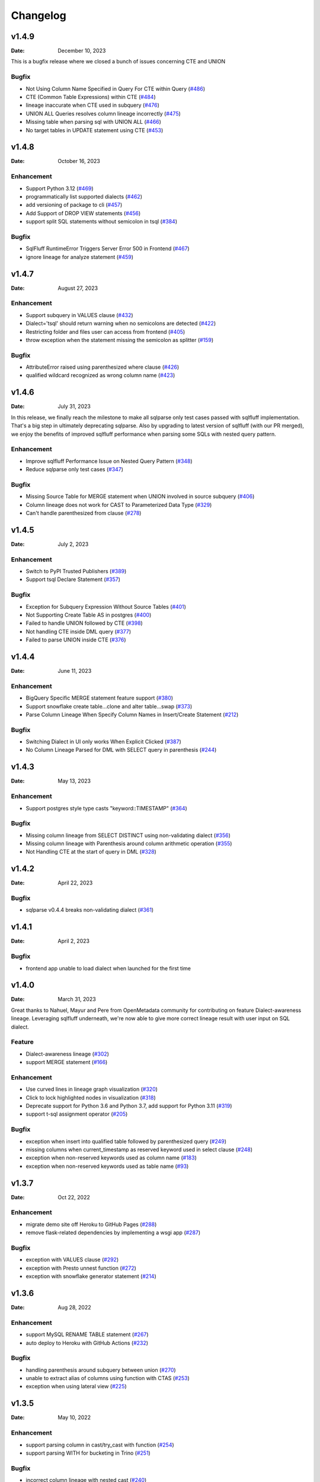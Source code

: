 *********
Changelog
*********

v1.4.9
======
:Date: December 10, 2023

This is a bugfix release where we closed a bunch of issues concerning CTE and UNION

Bugfix
-------------
* Not Using Column Name Specified in Query For CTE within Query (`#486 <https://github.com/reata/sqllineage/issues/486>`_)
* CTE (Common Table Expressions) within CTE (`#484 <https://github.com/reata/sqllineage/issues/484>`_)
* lineage inaccurate when CTE used in subquery (`#476 <https://github.com/reata/sqllineage/issues/476>`_)
* UNION ALL Queries resolves column lineage incorrectly (`#475 <https://github.com/reata/sqllineage/issues/475>`_)
* Missing table when parsing sql with UNION ALL (`#466 <https://github.com/reata/sqllineage/issues/466>`_)
* No target tables in UPDATE statement using CTE (`#453 <https://github.com/reata/sqllineage/issues/453>`_)

v1.4.8
======
:Date: October 16, 2023

Enhancement
-------------
* Support Python 3.12 (`#469 <https://github.com/reata/sqllineage/issues/469>`_)
* programmatically list supported dialects (`#462 <https://github.com/reata/sqllineage/issues/462>`_)
* add versioning of package to cli (`#457 <https://github.com/reata/sqllineage/issues/457>`_)
* Add Support of DROP VIEW statements  (`#456 <https://github.com/reata/sqllineage/issues/456>`_)
* support split SQL statements without semicolon in tsql (`#384 <https://github.com/reata/sqllineage/issues/384>`_)

Bugfix
-------------
* SqlFluff RuntimeError Triggers Server Error 500 in Frontend (`#467 <https://github.com/reata/sqllineage/issues/467>`_)
* ignore lineage for analyze statement (`#459 <https://github.com/reata/sqllineage/issues/459>`_)

v1.4.7
======
:Date: August 27, 2023

Enhancement
-------------
* Support subquery in VALUES clause (`#432 <https://github.com/reata/sqllineage/issues/432>`_)
* Dialect='tsql' should return warning when no semicolons are detected (`#422 <https://github.com/reata/sqllineage/issues/422>`_)
* Restricting folder and files user can access from frontend (`#405 <https://github.com/reata/sqllineage/issues/405>`_)
* throw exception when the statement missing the semicolon as splitter (`#159 <https://github.com/reata/sqllineage/issues/159>`_)

Bugfix
-------------
* AttributeError raised using parenthesized where clause (`#426 <https://github.com/reata/sqllineage/issues/426>`_)
* qualified wildcard recognized as wrong column name (`#423 <https://github.com/reata/sqllineage/issues/423>`_)

v1.4.6
======
:Date: July 31, 2023

In this release, we finally reach the milestone to make all sqlparse only test cases passed with sqlfluff implementation.
That's a big step in ultimately deprecating sqlparse. Also by upgrading to latest version of sqlfluff (with our PR merged),
we enjoy the benefits of improved sqlfluff performance when parsing some SQLs with nested query pattern.

Enhancement
-------------
* Improve sqlfluff Performance Issue on Nested Query Pattern (`#348 <https://github.com/reata/sqllineage/issues/348>`_)
* Reduce sqlparse only test cases (`#347 <https://github.com/reata/sqllineage/issues/347>`_)

Bugfix
-------------
* Missing Source Table for MERGE statement when UNION involved in source subquery (`#406 <https://github.com/reata/sqllineage/issues/406>`_)
* Column lineage does not work for CAST to Parameterized Data Type (`#329 <https://github.com/reata/sqllineage/issues/329>`_)
* Can't handle parenthesized from clause (`#278 <https://github.com/reata/sqllineage/issues/278>`_)

v1.4.5
======
:Date: July 2, 2023

Enhancement
-------------
* Switch to PyPI Trusted Publishers (`#389 <https://github.com/reata/sqllineage/issues/389>`_)
* Support tsql Declare Statement (`#357 <https://github.com/reata/sqllineage/issues/357>`_)

Bugfix
-------------
* Exception for Subquery Expression Without Source Tables (`#401 <https://github.com/reata/sqllineage/issues/401>`_)
* Not Supporting Create Table AS in postgres (`#400 <https://github.com/reata/sqllineage/issues/400>`_)
* Failed to handle UNION followed by CTE (`#398 <https://github.com/reata/sqllineage/issues/398>`_)
* Not handling CTE inside DML query (`#377 <https://github.com/reata/sqllineage/issues/377>`_)
* Failed to parse UNION inside CTE (`#376 <https://github.com/reata/sqllineage/issues/376>`_)

v1.4.4
======
:Date: June 11, 2023

Enhancement
-------------
* BigQuery Specific MERGE statement feature support (`#380 <https://github.com/reata/sqllineage/issues/380>`_)
* Support snowflake create table...clone and alter table...swap (`#373 <https://github.com/reata/sqllineage/issues/373>`_)
* Parse Column Lineage When Specify Column Names in Insert/Create Statement (`#212 <https://github.com/reata/sqllineage/issues/212>`_)

Bugfix
-------------
* Switching Dialect in UI only works When Explicit Clicked (`#387 <https://github.com/reata/sqllineage/issues/387>`_)
* No Column Lineage Parsed for DML with SELECT query in parenthesis (`#244 <https://github.com/reata/sqllineage/issues/244>`_)

v1.4.3
======
:Date: May 13, 2023

Enhancement
-------------
* Support postgres style type casts "keyword::TIMESTAMP" (`#364 <https://github.com/reata/sqllineage/issues/364>`_)

Bugfix
-------------
* Missing column lineage from SELECT DISTINCT using non-validating dialect (`#356 <https://github.com/reata/sqllineage/issues/356>`_)
* Missing column lineage with Parenthesis around column arithmetic operation (`#355 <https://github.com/reata/sqllineage/issues/355>`_)
* Not Handling CTE at the start of query in DML (`#328 <https://github.com/reata/sqllineage/issues/328>`_)

v1.4.2
======
:Date: April 22, 2023

Bugfix
-------------
* sqlparse v0.4.4 breaks non-validating dialect (`#361 <https://github.com/reata/sqllineage/issues/361>`_)

v1.4.1
======
:Date: April 2, 2023

Bugfix
-------------
* frontend app unable to load dialect when launched for the first time

v1.4.0
======
:Date: March 31, 2023

Great thanks to Nahuel, Mayur and Pere from OpenMetadata community for contributing on feature Dialect-awareness lineage.
Leveraging sqlfluff underneath, we're now able to give more correct lineage result with user input on SQL dialect.

Feature
-------------
* Dialect-awareness lineage (`#302 <https://github.com/reata/sqllineage/issues/302>`_)
* support MERGE statement (`#166 <https://github.com/reata/sqllineage/issues/166>`_)

Enhancement
-------------
* Use curved lines in lineage graph visualization (`#320 <https://github.com/reata/sqllineage/issues/320>`_)
* Click to lock highlighted nodes in visualization (`#318 <https://github.com/reata/sqllineage/issues/318>`_)
* Deprecate support for Python 3.6 and Python 3.7, add support for Python 3.11 (`#319 <https://github.com/reata/sqllineage/issues/319>`_)
* support t-sql assignment operator (`#205 <https://github.com/reata/sqllineage/issues/205>`_)

Bugfix
-------------
* exception when insert into qualified table followed by parenthesized query (`#249 <https://github.com/reata/sqllineage/issues/249>`_)
* missing columns when current_timestamp as reserved keyword used in select clause (`#248 <https://github.com/reata/sqllineage/issues/248>`_)
* exception when non-reserved keywords used as column name (`#183 <https://github.com/reata/sqllineage/issues/183>`_)
* exception when non-reserved keywords used as table name (`#93 <https://github.com/reata/sqllineage/issues/93>`_)

v1.3.7
======
:Date: Oct 22, 2022

Enhancement
-------------
* migrate demo site off Heroku to GitHub Pages (`#288 <https://github.com/reata/sqllineage/issues/288>`_)
* remove flask-related dependencies by implementing a wsgi app (`#287 <https://github.com/reata/sqllineage/issues/287>`_)

Bugfix
-------------
* exception with VALUES clause (`#292 <https://github.com/reata/sqllineage/issues/292>`_)
* exception with Presto unnest function (`#272 <https://github.com/reata/sqllineage/issues/272>`_)
* exception with snowflake generator statement (`#214 <https://github.com/reata/sqllineage/issues/214>`_)

v1.3.6
======
:Date: Aug 28, 2022

Enhancement
-------------
* support MySQL RENAME TABLE statement (`#267 <https://github.com/reata/sqllineage/issues/267>`_)
* auto deploy to Heroku with GitHub Actions (`#232 <https://github.com/reata/sqllineage/issues/232>`_)

Bugfix
-------------
* handling parenthesis around subquery between union (`#270 <https://github.com/reata/sqllineage/issues/270>`_)
* unable to extract alias of columns using function with CTAS (`#253 <https://github.com/reata/sqllineage/issues/253>`_)
* exception when using lateral view (`#225 <https://github.com/reata/sqllineage/issues/225>`_)

v1.3.5
======
:Date: May 10, 2022

Enhancement
-------------
* support parsing column in cast/try_cast with function (`#254 <https://github.com/reata/sqllineage/issues/254>`_)
* support parsing WITH for bucketing in Trino (`#251 <https://github.com/reata/sqllineage/issues/251>`_)

Bugfix
-------------
* incorrect column lineage with nested cast (`#240 <https://github.com/reata/sqllineage/issues/240>`_)
* column lineages from boolean expression (`#236 <https://github.com/reata/sqllineage/issues/236>`_)
* using JOIN with ON/USING keyword fails to determine source tables when followed by a parenthesis (`#233 <https://github.com/reata/sqllineage/issues/233>`_)
* failure to handle multiple lineage path for same column (`#228 <https://github.com/reata/sqllineage/issues/228>`_)

v1.3.4
======
:Date: March 6, 2022

Enhancement
-------------
* update black to stable version (`#222 <https://github.com/reata/sqllineage/issues/222>`_)

Bugfix
-------------
* table/column lineage mixed up for self dependent SQL (`#219 <https://github.com/reata/sqllineage/issues/219>`_)
* problem with SELECT CAST(CASE WHEN ...END AS DECIMAL(M,N)) AS col_name (`#215 <https://github.com/reata/sqllineage/issues/215>`_)
* failed to parse source table from subquery with more than one parenthesis (`#213 <https://github.com/reata/sqllineage/issues/213>`_)

v1.3.3
======
:Date: December 26, 2021

Enhancement
-------------
* smarter column-to-table resolution using query context (`#203 <https://github.com/reata/sqllineage/issues/203>`_)

Bugfix
-------------
* column lineage for union operation (`#207 <https://github.com/reata/sqllineage/issues/207>`_)
* subquery in where clause not parsed for table lineage (`#204 <https://github.com/reata/sqllineage/issues/204>`_)

v1.3.2
======
:Date: December 12, 2021

Enhancement
-------------
* support optional AS keyword in CTE (`#198 <https://github.com/reata/sqllineage/issues/198>`_)
* support referring to a CTE in subsequent CTEs (`#196 <https://github.com/reata/sqllineage/issues/196>`_)
* support for Redshift 'copy from' syntax (`#164 <https://github.com/reata/sqllineage/issues/164>`_)

v1.3.1
======
:Date: December 5, 2021

Enhancement
-------------
* test against Python 3.10 (`#186 <https://github.com/reata/sqllineage/issues/186>`_)

Bugfix
-------------
* alias parsed as table name for column lineage using ANSI-89 Join (`#190 <https://github.com/reata/sqllineage/issues/190>`_)
* CTE parsed as source table when referencing column from cte using alias (`#189 <https://github.com/reata/sqllineage/issues/189>`_)
* window function with parameter parsed as two columns (`#184 <https://github.com/reata/sqllineage/issues/184>`_)

v1.3.0
======
:Date: November 13, 2021

Feature
-------------
* Column-Level Lineage (`#103 <https://github.com/reata/sqllineage/issues/103>`_)

Bugfix
-------------
* SHOW CREATE TABLE parsed as target table (`#167 <https://github.com/reata/sqllineage/issues/167>`_)

v1.2.4
======
:Date: June 14, 2021

Enhancement
-------------
* highlight selected node and its ancestors as well as children recursively (`#156 <https://github.com/reata/sqllineage/issues/156>`_)
* add support for database.schema.table as identifier name (`#153 <https://github.com/reata/sqllineage/issues/153>`_)
* add support for swap_partitions_between_tables (`#152 <https://github.com/reata/sqllineage/issues/152>`_)

v1.2.3
======
:Date: May 15, 2021

Enhancement
-------------
* lineage API response exception handling (`#148 <https://github.com/reata/sqllineage/issues/148>`_)

v1.2.2
======
:Date: May 5, 2021

Bugfix
-------------
* resize dragger remain on the UI when drawer is closed (`#145 <https://github.com/reata/sqllineage/issues/145>`_)

v1.2.1
======
:Date: May 3, 2021

Enhancement
-------------
* option to specify hostname (`#142 <https://github.com/reata/sqllineage/issues/142>`_)
* re-sizable directory tree drawer (`#140 <https://github.com/reata/sqllineage/issues/140>`_)
* async loading for directory tree in frontend UI (`#138 <https://github.com/reata/sqllineage/issues/138>`_)

v1.2.0
======
:Date: April 18, 2021

Feature
-------------
* A Full Fledged Frontend Visualization App (`#118 <https://github.com/reata/sqllineage/issues/118>`_)
* Use TPC-DS Queries as Visualization Example (`#116 <https://github.com/reata/sqllineage/issues/116>`_)

Enhancement
-------------
* Unit Test Failure With sqlparse==0.3.0, update dependency to be >=0.3.1 (`#117 <https://github.com/reata/sqllineage/issues/117>`_)
* contributing guide (`#14 <https://github.com/reata/sqllineage/issues/14>`_)

v1.1.4
======
:Date: March 9, 2021

Bugfix
-------------
* trim function with from in arguments (`#127 <https://github.com/reata/sqllineage/issues/127>`_)

v1.1.3
======
:Date: February 1, 2021

Bugfix
-------------
* UNCACHE TABLE statement parsed with target table (`#123 <https://github.com/reata/sqllineage/issues/123>`_)

v1.1.2
======
:Date: January 26, 2021

Bugfix
-------------
* Bring back draw method of LineageRunner to avoid backward incompatible change (`#120 <https://github.com/reata/sqllineage/issues/120>`_)

v1.1.1
======
:Date: January 24, 2021

Bugfix
-------------
* SQLLineageException for Multiple CTE Subclauses (`#115 <https://github.com/reata/sqllineage/issues/115>`_)

v1.1.0
======
:Date: January 17, 2021

Feature
-------------
* A new JavaScript-based approach for visualization, drop dependency for graphviz (`#94 <https://github.com/reata/sqllineage/issues/94>`_)

Enhancement
-------------
* Test against Mac OS and Windows (`#87 <https://github.com/reata/sqllineage/issues/87>`_)

Bugfix
-------------
* buckets parsed as table name for Spark bucket table DDL (`#111 <https://github.com/reata/sqllineage/issues/111>`_)
* incorrect result for update statement (`#105 <https://github.com/reata/sqllineage/issues/105>`_)

v1.0.2
======
:Date: November 17, 2020

Enhancement
-------------
* black check in CI (`#99 <https://github.com/reata/sqllineage/issues/99>`_)
* switch to GitHub Actions for CI (`#95 <https://github.com/reata/sqllineage/issues/95>`_)
* test against Python 3.9 (`#84 <https://github.com/reata/sqllineage/issues/84>`_)

Bugfix
-------------
* cartesian product exception with ANSI-89 syntax (`#89 <https://github.com/reata/sqllineage/issues/89>`_)


v1.0.1
======
:Date: October 17, 2020

Enhancement
-------------
* remove upper bound for dependencies (`#85 <https://github.com/reata/sqllineage/issues/85>`_)

v1.0.0
======
:Date: September 27, 2020

New Features
-------------
* a detailed documentation hosted by readthedocs (`#81 <https://github.com/reata/sqllineage/issues/81>`_)

Enhancement
-------------
* drop support for Python 3.5 (`#79 <https://github.com/reata/sqllineage/issues/79>`_)

v0.4.0
======

:Date: August 29, 2020

New Features
-------------
* DAG based lineage representation with visualization functionality (`#55 <https://github.com/reata/sqllineage/issues/55>`_)

Enhancement
-------------
* replace print to stderr with logging (`#75 <https://github.com/reata/sqllineage/issues/75>`_)
* sort by table name in LineageResult (`#70 <https://github.com/reata/sqllineage/issues/70>`_)
* change schema default value from <unknown> to <default> (`#69 <https://github.com/reata/sqllineage/issues/69>`_)
* set up Github actions for PyPi publish (`#68 <https://github.com/reata/sqllineage/issues/68>`_)

v0.3.0
======

:Date: July 19, 2020

New Features
-------------
* statement granularity lineage result (`#32 <https://github.com/reata/sqllineage/issues/32>`_)
* schema aware parsing (`#20 <https://github.com/reata/sqllineage/issues/20>`_)

Enhancement
-------------
* allow user to specify combiner (`#64 <https://github.com/reata/sqllineage/issues/64>`_)
* trim leading comment for statement in verbose output (`#57 <https://github.com/reata/sqllineage/issues/57>`_)
* add mypy as static type checker (`#50 <https://github.com/reata/sqllineage/issues/50>`_)
* add bandit as security issue checker (`#48 <https://github.com/reata/sqllineage/issues/48>`_)
* enforce black as code formatter (`#46 <https://github.com/reata/sqllineage/issues/46>`_)
* dedicated Table/Partition/Column Class (`#31 <https://github.com/reata/sqllineage/issues/31>`_)
* friendly exception handling (`#30 <https://github.com/reata/sqllineage/issues/30>`_)

Bugfix
-------------
* subquery without alias raises exception (`#62 <https://github.com/reata/sqllineage/issues/62>`_)
* refresh table and cache table should not count as target table (`#59 <https://github.com/reata/sqllineage/issues/59>`_)
* let user choose whether to filter temp table or not (`#23 <https://github.com/reata/sqllineage/issues/23>`_)


v0.2.0
======

:Date: April 11, 2020

Enhancement
-------------
* test against Python 3.8 (`#39 <https://github.com/reata/sqllineage/issues/39>`_)

Bugfix
-------------
* comment in line raise AssertionError (`#37 <https://github.com/reata/sqllineage/issues/37>`_)
* white space in left join (`#36 <https://github.com/reata/sqllineage/issues/36>`_)
* temp table checking (`#35 <https://github.com/reata/sqllineage/issues/35>`_)
* enable case-sensitive parsing (`#34 <https://github.com/reata/sqllineage/issues/34>`_)
* support for create table like statement (`#29 <https://github.com/reata/sqllineage/issues/29>`_)
* special treatment for DDL (`#28 <https://github.com/reata/sqllineage/issues/28>`_)
* empty statement return (`#25 <https://github.com/reata/sqllineage/issues/25>`_)
* drop table parsed as target table (`#21 <https://github.com/reata/sqllineage/issues/21>`_)
* multi-line sql causes AssertionError (`#18 <https://github.com/reata/sqllineage/issues/18>`_)
* subquery mistake alias as table name (`#16 <https://github.com/reata/sqllineage/issues/16>`_)

v0.1.0
======

:Date: July 26, 2019

New Features
-------------
* stable command line interface (`#2 <https://github.com/reata/sqllineage/issues/2>`_)

Enhancement
-------------
* combine setup.py and requirements.txt (`#6 <https://github.com/reata/sqllineage/issues/6>`_)
* combine tox and Travis CI (`#5 <https://github.com/reata/sqllineage/issues/5>`_)
* table-wise lineage with sufficient test cases (`#4 <https://github.com/reata/sqllineage/issues/4>`_)
* a startup docs for sqllineage's usage (`#3 <https://github.com/reata/sqllineage/issues/3>`_)
* pypi badges in README (`#1 <https://github.com/reata/sqllineage/issues/1>`_)

v0.0.1
======

:Date: June 16, 2019

New Features
-------------
initial public release

